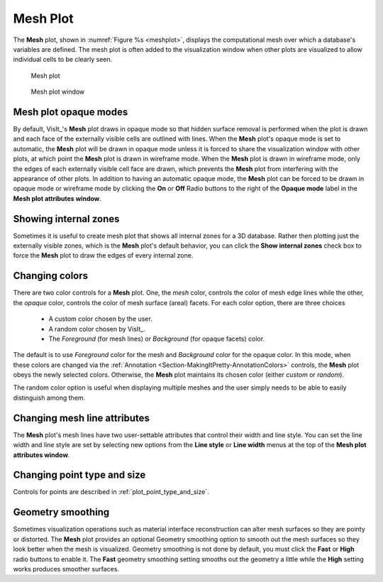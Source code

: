 Mesh Plot
~~~~~~~~~

The **Mesh** plot, shown in :numref:`Figure %s <meshplot>`, displays the
computational mesh over which a database's variables are defined. The mesh plot
is often added to the visualization window when other plots are visualized to
allow individual cells to be clearly seen.

.. _meshplot:

.. figure:: ../images/meshplot.png
   :width: 100%

   Mesh plot

.. _meshwindow:

.. figure:: ../images/meshwindow.png
   :width: 100%

   Mesh plot window

Mesh plot opaque modes
""""""""""""""""""""""

By default, VisIt_'s **Mesh** plot draws in opaque mode so that hidden surface
removal is performed when the plot is drawn and each face of the externally
visible cells are outlined with lines. When the **Mesh** plot's opaque mode is
set to automatic, the **Mesh** plot will be drawn in opaque mode unless it is
forced to share the visualization window with other plots, at which point
the **Mesh** plot is drawn in wireframe mode. When the **Mesh** plot is drawn in
wireframe mode, only the edges of each externally visible cell face are
drawn, which prevents the **Mesh** plot from interfering with the appearance of
other plots. In addition to having an automatic opaque mode, the **Mesh** plot
can be forced to be drawn in opaque mode or wireframe mode by clicking the
**On** or **Off** Radio buttons to the right of the **Opaque mode** label in the
**Mesh plot attributes window**.

Showing internal zones
""""""""""""""""""""""

Sometimes it is useful to create mesh plot that shows all internal zones for a
3D database. Rather then plotting just the externally visible zones, which is
the **Mesh** plot's default behavior, you can click the **Show internal zones**
check box to force the **Mesh** plot to draw the edges of every internal zone.

Changing colors
"""""""""""""""

There are two color controls for a **Mesh** plot. One, the *mesh* color,
controls the color of mesh edge lines while the other, the *opaque* color,
controls the color of mesh surface (areal) facets. For each color option,
there are three choices

  * A custom color chosen by the user.
  * A random color chosen by VisIt_.
  * The *Foreground* (for mesh lines) or *Background* (for opaque facets) color.

The default is to use *Foreground* color for the mesh and *Background* color
for the opaque color. In this mode, when these colors are changed via the
:ref:`Annotation <Section-MakingItPretty-AnnotationColors>` controls,
the **Mesh** plot obeys the newly selected colors.
Otherwise, the **Mesh** plot maintains its chosen color (either *custom* or
*random*).

The random color option is useful when displaying multiple meshes and the user
simply needs to be able to easily distinguish among them.

Changing mesh line attributes
"""""""""""""""""""""""""""""

The **Mesh** plot's mesh lines have two user-settable attributes that control
their width and line style. You can set the line width and line style are set by
selecting new options from the **Line style** or **Line width** menus at the top
of the **Mesh plot attributes window**.

Changing point type and size
""""""""""""""""""""""""""""

Controls for points are described in :ref:`plot_point_type_and_size`.


Geometry smoothing
""""""""""""""""""

Sometimes visualization operations such as material interface reconstruction can
alter mesh surfaces so they are pointy or distorted. The **Mesh** plot provides
an optional Geometry smoothing option to smooth out the mesh surfaces so they
look better when the mesh is visualized. Geometry smoothing is not done by
default, you must click the **Fast** or **High** radio buttons to enable it. The
**Fast** geometry smoothing setting smooths out the geometry a little while the
**High** setting works produces smoother surfaces.
